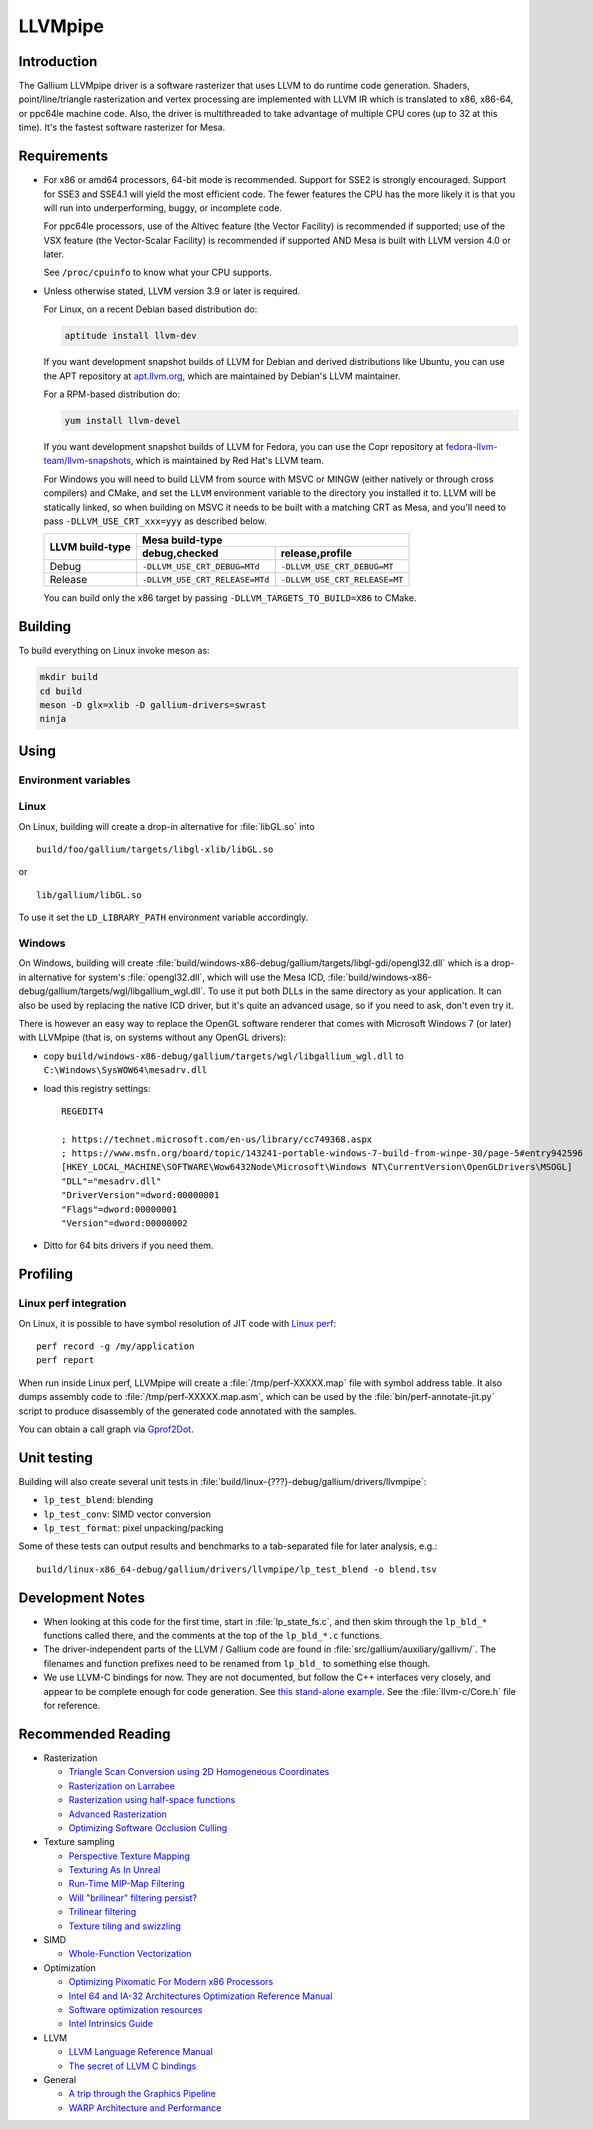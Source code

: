 LLVMpipe
========

Introduction
------------

The Gallium LLVMpipe driver is a software rasterizer that uses LLVM to
do runtime code generation. Shaders, point/line/triangle rasterization
and vertex processing are implemented with LLVM IR which is translated
to x86, x86-64, or ppc64le machine code. Also, the driver is
multithreaded to take advantage of multiple CPU cores (up to 32 at this
time). It's the fastest software rasterizer for Mesa.

Requirements
------------

-  For x86 or amd64 processors, 64-bit mode is recommended. Support for
   SSE2 is strongly encouraged. Support for SSE3 and SSE4.1 will yield
   the most efficient code. The fewer features the CPU has the more
   likely it is that you will run into underperforming, buggy, or
   incomplete code.

   For ppc64le processors, use of the Altivec feature (the Vector
   Facility) is recommended if supported; use of the VSX feature (the
   Vector-Scalar Facility) is recommended if supported AND Mesa is built
   with LLVM version 4.0 or later.

   See ``/proc/cpuinfo`` to know what your CPU supports.

-  Unless otherwise stated, LLVM version 3.9 or later is required.

   For Linux, on a recent Debian based distribution do:

   .. code-block:: console

      aptitude install llvm-dev

   If you want development snapshot builds of LLVM for Debian and
   derived distributions like Ubuntu, you can use the APT repository at
   `apt.llvm.org <https://apt.llvm.org/>`__, which are maintained by
   Debian's LLVM maintainer.

   For a RPM-based distribution do:

   .. code-block:: console

      yum install llvm-devel

   If you want development snapshot builds of LLVM for Fedora, you can
   use the Copr repository at `fedora-llvm-team/llvm-snapshots <https://copr.fedorainfracloud.org/coprs/g/fedora-llvm-team/llvm-snapshots/>`__,
   which is maintained by Red Hat's LLVM team.

   For Windows you will need to build LLVM from source with MSVC or
   MINGW (either natively or through cross compilers) and CMake, and set
   the ``LLVM`` environment variable to the directory you installed it
   to. LLVM will be statically linked, so when building on MSVC it needs
   to be built with a matching CRT as Mesa, and you'll need to pass
   ``-DLLVM_USE_CRT_xxx=yyy`` as described below.


   +-----------------+----------------------------------------------------------------+
   | LLVM build-type | Mesa build-type                                                |
   |                 +--------------------------------+-------------------------------+
   |                 | debug,checked                  | release,profile               |
   +=================+================================+===============================+
   | Debug           | ``-DLLVM_USE_CRT_DEBUG=MTd``   | ``-DLLVM_USE_CRT_DEBUG=MT``   |
   +-----------------+--------------------------------+-------------------------------+
   | Release         | ``-DLLVM_USE_CRT_RELEASE=MTd`` | ``-DLLVM_USE_CRT_RELEASE=MT`` |
   +-----------------+--------------------------------+-------------------------------+

   You can build only the x86 target by passing
   ``-DLLVM_TARGETS_TO_BUILD=X86`` to CMake.

Building
--------

To build everything on Linux invoke meson as:

.. code-block:: console

   mkdir build
   cd build
   meson -D glx=xlib -D gallium-drivers=swrast
   ninja


Using
-----

Environment variables
~~~~~~~~~~~~~~~~~~~~~

.. envvar:: LP_NATIVE_VECTOR_WIDTH

   We can use it to override vector bits. Because sometimes it turns
   out LLVMpipe can be fastest by using 128 bit vectors,
   yet use AVX instructions.

.. envvar:: GALLIUM_NOSSE

   Deprecated in favor of ``GALLIUM_OVERRIDE_CPU_CAPS``,
   use ``GALLIUM_OVERRIDE_CPU_CAPS=nosse`` instead.

.. envvar:: LP_FORCE_SSE2

   Deprecated in favor of ``GALLIUM_OVERRIDE_CPU_CAPS``
   use ``GALLIUM_OVERRIDE_CPU_CAPS=sse2`` instead.

Linux
~~~~~

On Linux, building will create a drop-in alternative for :file:`libGL.so`
into

::

   build/foo/gallium/targets/libgl-xlib/libGL.so

or

::

   lib/gallium/libGL.so

To use it set the ``LD_LIBRARY_PATH`` environment variable accordingly.

Windows
~~~~~~~

On Windows, building will create
:file:`build/windows-x86-debug/gallium/targets/libgl-gdi/opengl32.dll` which
is a drop-in alternative for system's :file:`opengl32.dll`, which will use
the Mesa ICD, :file:`build/windows-x86-debug/gallium/targets/wgl/libgallium_wgl.dll`.
To use it put both DLLs in the same directory as your application. It can also
be used by replacing the native ICD driver, but it's quite an advanced usage, so if
you need to ask, don't even try it.

There is however an easy way to replace the OpenGL software renderer
that comes with Microsoft Windows 7 (or later) with LLVMpipe (that is,
on systems without any OpenGL drivers):

-  copy
   ``build/windows-x86-debug/gallium/targets/wgl/libgallium_wgl.dll`` to
   ``C:\Windows\SysWOW64\mesadrv.dll``

-  load this registry settings:

   ::

      REGEDIT4

      ; https://technet.microsoft.com/en-us/library/cc749368.aspx
      ; https://www.msfn.org/board/topic/143241-portable-windows-7-build-from-winpe-30/page-5#entry942596
      [HKEY_LOCAL_MACHINE\SOFTWARE\Wow6432Node\Microsoft\Windows NT\CurrentVersion\OpenGLDrivers\MSOGL]
      "DLL"="mesadrv.dll"
      "DriverVersion"=dword:00000001
      "Flags"=dword:00000001
      "Version"=dword:00000002

-  Ditto for 64 bits drivers if you need them.

Profiling
---------

Linux perf integration
~~~~~~~~~~~~~~~~~~~~~~

On Linux, it is possible to have symbol resolution of JIT code with
`Linux perf <https://perf.wiki.kernel.org/>`__:

::

   perf record -g /my/application
   perf report

When run inside Linux perf, LLVMpipe will create a
:file:`/tmp/perf-XXXXX.map` file with symbol address table. It also dumps
assembly code to :file:`/tmp/perf-XXXXX.map.asm`, which can be used by the
:file:`bin/perf-annotate-jit.py` script to produce disassembly of the
generated code annotated with the samples.

You can obtain a call graph via
`Gprof2Dot <https://github.com/jrfonseca/gprof2dot#linux-perf>`__.

Unit testing
------------

Building will also create several unit tests in
:file:`build/linux-{???}-debug/gallium/drivers/llvmpipe`:

-  ``lp_test_blend``: blending
-  ``lp_test_conv``: SIMD vector conversion
-  ``lp_test_format``: pixel unpacking/packing

Some of these tests can output results and benchmarks to a tab-separated
file for later analysis, e.g.:

::

   build/linux-x86_64-debug/gallium/drivers/llvmpipe/lp_test_blend -o blend.tsv

Development Notes
-----------------

-  When looking at this code for the first time, start in :file:`lp_state_fs.c`,
   and then skim through the ``lp_bld_*`` functions called there, and
   the comments at the top of the ``lp_bld_*.c`` functions.
-  The driver-independent parts of the LLVM / Gallium code are found in
   :file:`src/gallium/auxiliary/gallivm/`. The filenames and function
   prefixes need to be renamed from ``lp_bld_`` to something else
   though.
-  We use LLVM-C bindings for now. They are not documented, but follow
   the C++ interfaces very closely, and appear to be complete enough for
   code generation. See `this stand-alone
   example <https://npcontemplation.blogspot.com/2008/06/secret-of-llvm-c-bindings.html>`__.
   See the :file:`llvm-c/Core.h` file for reference.

.. _recommended_reading:

Recommended Reading
-------------------

-  Rasterization

   -  `Triangle Scan Conversion using 2D Homogeneous
      Coordinates <https://www.csee.umbc.edu/~olano/papers/2dh-tri/>`__
   -  `Rasterization on
      Larrabee <https://www.drdobbs.com/parallel/rasterization-on-larrabee/217200602>`__
   -  `Rasterization using half-space
      functions <http://web.archive.org/web/20110820052005/http://www.devmaster.net/codespotlight/show.php?id=17>`__
   -  `Advanced
      Rasterization <http://web.archive.org/web/20140514220546/http://devmaster.net/posts/6145/advanced-rasterization>`__
   -  `Optimizing Software Occlusion
      Culling <https://fgiesen.wordpress.com/2013/02/17/optimizing-sw-occlusion-culling-index/>`__

-  Texture sampling

   -  `Perspective Texture
      Mapping <https://chrishecker.com/Miscellaneous_Technical_Articles#Perspective_Texture_Mapping>`__
   -  `Texturing As In
      Unreal <https://www.flipcode.com/archives/Texturing_As_In_Unreal.shtml>`__
   -  `Run-Time MIP-Map
      Filtering <http://web.archive.org/web/20220709145555/http://www.gamasutra.com/view/feature/3301/runtime_mipmap_filtering.php>`__
   -  `Will "brilinear" filtering
      persist? <https://alt.3dcenter.org/artikel/2003/10-26_a_english.php>`__
   -  `Trilinear
      filtering <http://ixbtlabs.com/articles2/gffx/nv40-rx800-3.html>`__
   -  `Texture tiling and
      swizzling <https://fgiesen.wordpress.com/2011/01/17/texture-tiling-and-swizzling/>`__

-  SIMD

   -  `Whole-Function
      Vectorization <https://compilers.cs.uni-saarland.de/projects/wfv/#pubs>`__

-  Optimization

   -  `Optimizing Pixomatic For Modern x86
      Processors <https://www.drdobbs.com/optimizing-pixomatic-for-modern-x86-proc/184405807>`__
   -  `Intel 64 and IA-32 Architectures Optimization Reference
      Manual <https://www.intel.com/content/www/us/en/content-details/671488/intel-64-and-ia-32-architectures-optimization-reference-manual.html>`__
   -  `Software optimization
      resources <https://www.agner.org/optimize/>`__
   -  `Intel Intrinsics
      Guide <https://www.intel.com/content/www/us/en/docs/intrinsics-guide/index.html>`__

-  LLVM

   -  `LLVM Language Reference
      Manual <https://llvm.org/docs/LangRef.html>`__
   -  `The secret of LLVM C
      bindings <https://npcontemplation.blogspot.com/2008/06/secret-of-llvm-c-bindings.html>`__

-  General

   -  `A trip through the Graphics
      Pipeline <https://fgiesen.wordpress.com/2011/07/09/a-trip-through-the-graphics-pipeline-2011-index/>`__
   -  `WARP Architecture and
      Performance <https://learn.microsoft.com/en-us/windows/win32/direct3darticles/directx-warp#warp-architecture-and-performance>`__

